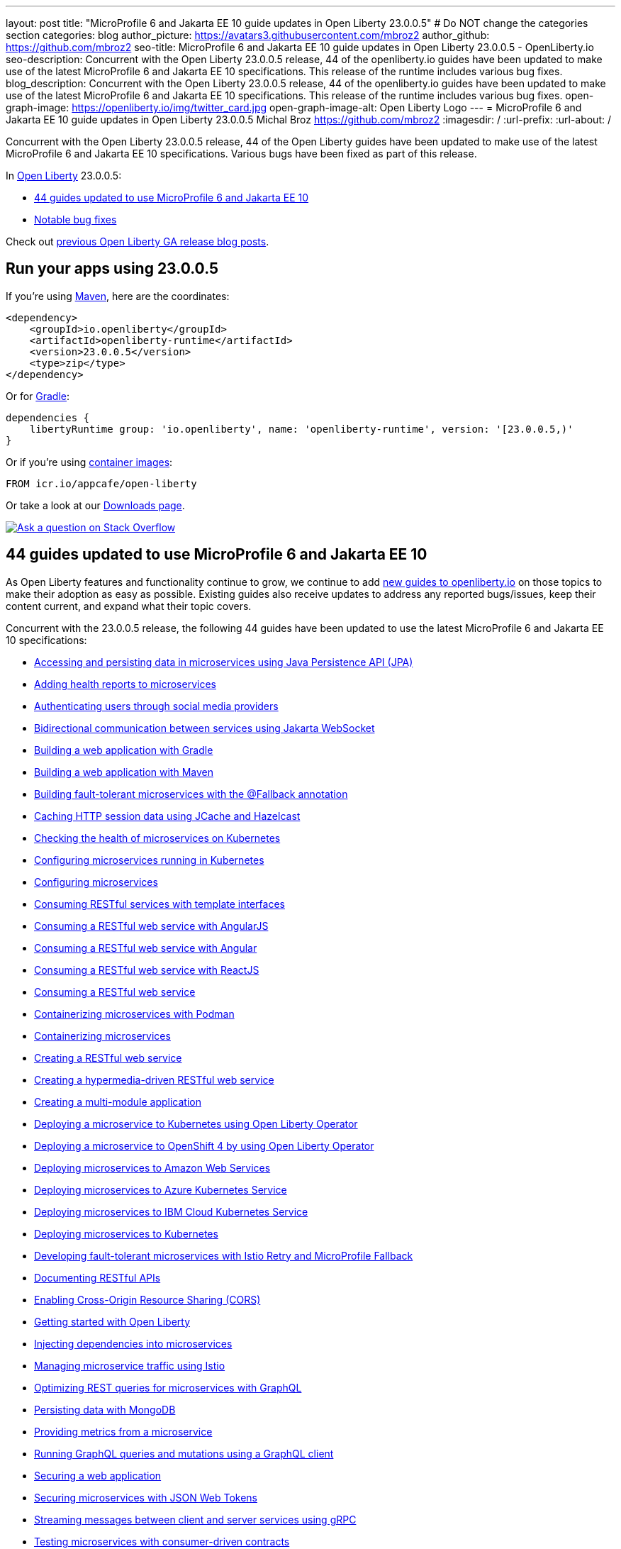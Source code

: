 ---
layout: post
title: "MicroProfile 6 and Jakarta EE 10 guide updates in Open Liberty 23.0.0.5"
# Do NOT change the categories section
categories: blog
author_picture: https://avatars3.githubusercontent.com/mbroz2
author_github: https://github.com/mbroz2
seo-title: MicroProfile 6 and Jakarta EE 10 guide updates in Open Liberty 23.0.0.5 - OpenLiberty.io
seo-description: Concurrent with the Open Liberty 23.0.0.5 release, 44 of the openliberty.io guides have been updated to make use of the latest MicroProfile 6 and Jakarta EE 10 specifications.  This release of the runtime includes various bug fixes.
blog_description: Concurrent with the Open Liberty 23.0.0.5 release, 44 of the openliberty.io guides have been updated to make use of the latest MicroProfile 6 and Jakarta EE 10 specifications.  This release of the runtime includes various bug fixes.
open-graph-image: https://openliberty.io/img/twitter_card.jpg
open-graph-image-alt: Open Liberty Logo
---
= MicroProfile 6 and Jakarta EE 10 guide updates in Open Liberty 23.0.0.5
Michal Broz <https://github.com/mbroz2>
:imagesdir: /
:url-prefix:
:url-about: /
//Blank line here is necessary before starting the body of the post.

Concurrent with the Open Liberty 23.0.0.5 release, 44 of the Open Liberty guides have been updated to make use of the latest MicroProfile 6 and Jakarta EE 10 specifications.  Various bugs have been fixed as part of this release.

In link:{url-about}[Open Liberty] 23.0.0.5:

* <<guids, 44 guides updated to use MicroProfile 6 and Jakarta EE 10>>
* <<bugs, Notable bug fixes>>


Check out link:{url-prefix}/blog/?search=release&search!=beta[previous Open Liberty GA release blog posts].


[#run]

== Run your apps using 23.0.0.5

If you're using link:{url-prefix}/guides/maven-intro.html[Maven], here are the coordinates:

[source,xml]
----
<dependency>
    <groupId>io.openliberty</groupId>
    <artifactId>openliberty-runtime</artifactId>
    <version>23.0.0.5</version>
    <type>zip</type>
</dependency>
----

Or for link:{url-prefix}/guides/gradle-intro.html[Gradle]:

[source,gradle]
----
dependencies {
    libertyRuntime group: 'io.openliberty', name: 'openliberty-runtime', version: '[23.0.0.5,)'
}
----

Or if you're using link:{url-prefix}/docs/latest/container-images.html[container images]:

[source]
----
FROM icr.io/appcafe/open-liberty
----

Or take a look at our link:{url-prefix}/downloads/[Downloads page].

[link=https://stackoverflow.com/tags/open-liberty]
image::img/blog/blog_btn_stack.svg[Ask a question on Stack Overflow, align="center"]

// // // // DO NOT MODIFY THIS COMMENT BLOCK <GHA-BLOG-TOPIC> // // // // 
// Blog issue: https://github.com/OpenLiberty/open-liberty/issues/25288
// Contact/Reviewer: ReeceNana,gkwan-ibm
// // // // // // // // 
[#guides]
== 44 guides updated to use MicroProfile 6 and Jakarta EE 10
As Open Liberty features and functionality continue to grow, we continue to add link:https://openliberty.io/guides/?search=new&key=tag[new guides to openliberty.io] on those topics to make their adoption as easy as possible.  Existing guides also receive updates to address any reported bugs/issues, keep their content current, and expand what their topic covers.

Concurrent with the 23.0.0.5 release, the following 44 guides have been updated to use the latest MicroProfile 6 and Jakarta EE 10 specifications:

        - link:https://openliberty.io/guides/jpa-intro.html[Accessing and persisting data in microservices using Java Persistence API (JPA)]
        - link:https://openliberty.io/guides/microprofile-health.html[Adding health reports to microservices]
        - link:https://openliberty.io/guides/social-media-login.html[Authenticating users through social media providers]
        - link:https://openliberty.io/guides/jakarta-websocket.html[Bidirectional communication between services using Jakarta WebSocket]
        - link:https://openliberty.io/guides/gradle-intro.html[Building a web application with Gradle]
        - link:https://openliberty.io/guides/maven-intro.html[Building a web application with Maven]
        - link:https://openliberty.io/guides/microprofile-fallback.html[Building fault-tolerant microservices with the @Fallback annotation]
        - link:https://openliberty.io/guides/sessions.html[Caching HTTP session data using JCache and Hazelcast]
        - link:https://openliberty.io/guides/kubernetes-microprofile-health.html[Checking the health of microservices on Kubernetes]
        - link:https://openliberty.io/guides/kubernetes-microprofile-config.html[Configuring microservices running in Kubernetes]
        - link:https://openliberty.io/guides/microprofile-config.html[Configuring microservices]
        - link:https://openliberty.io/guides/microprofile-rest-client.html[Consuming RESTful services with template interfaces]
        - link:https://openliberty.io/guides/rest-client-angularjs.html[Consuming a RESTful web service with AngularJS]
        - link:https://openliberty.io/guides/rest-client-angular.html[Consuming a RESTful web service with Angular]
        - link:https://openliberty.io/guides/rest-client-reactjs.html[Consuming a RESTful web service with ReactJS]
        - link:https://openliberty.io/guides/rest-client-java.html[Consuming a RESTful web service]
        - link:https://openliberty.io/guides/containerize-podman.html[Containerizing microservices with Podman]
        - link:https://openliberty.io/guides/containerize.html[Containerizing microservices]
        - link:https://openliberty.io/guides/rest-intro.html[Creating a RESTful web service]
        - link:https://openliberty.io/guides/rest-hateoas.html[Creating a hypermedia-driven RESTful web service]
        - link:https://openliberty.io/guides/maven-multimodules.html[Creating a multi-module application]
        - link:https://openliberty.io/guides/openliberty-operator-intro.html[Deploying a microservice to Kubernetes using Open Liberty Operator]
        - link:https://openliberty.io/guides/openliberty-operator-openshift.html[Deploying a microservice to OpenShift 4 by using Open Liberty Operator]
        - link:https://openliberty.io/guides/cloud-aws.html[Deploying microservices to Amazon Web Services]
        - link:https://openliberty.io/guides/cloud-azure.html[Deploying microservices to Azure Kubernetes Service]
        - link:https://openliberty.io/guides/cloud-ibm.html[Deploying microservices to IBM Cloud Kubernetes Service]
        - link:https://openliberty.io/guides/kubernetes-intro.html[Deploying microservices to Kubernetes]
        - link:https://openliberty.io/guides/microprofile-istio-retry-fallback.html[Developing fault-tolerant microservices with Istio Retry and MicroProfile Fallback]
        - link:https://openliberty.io/guides/microprofile-openapi.html[Documenting RESTful APIs]
        - link:https://openliberty.io/guides/cors.html[Enabling Cross-Origin Resource Sharing (CORS)]
        - link:https://openliberty.io/guides/getting-started.html[Getting started with Open Liberty]
        - link:https://openliberty.io/guides/cdi-intro.html[Injecting dependencies into microservices]
        - link:https://openliberty.io/guides/istio-intro.html[Managing microservice traffic using Istio]
        - link:https://openliberty.io/guides/microprofile-graphql.html[Optimizing REST queries for microservices with GraphQL]
        - link:https://openliberty.io/guides/mongodb-intro.html[Persisting data with MongoDB]
        - link:https://openliberty.io/guides/microprofile-metrics.html[Providing metrics from a microservice]
        - link:https://openliberty.io/guides/graphql-client.html[Running GraphQL queries and mutations using a GraphQL client]
        - link:https://openliberty.io/guides/security-intro.html[Securing a web application]
        - link:https://openliberty.io/guides/microprofile-jwt.html[Securing microservices with JSON Web Tokens]
        - link:https://openliberty.io/guides/grpc-intro.html[Streaming messages between client and server services using gRPC]
        - link:https://openliberty.io/guides/contract-testing.html[Testing microservices with consumer-driven contracts]
        - link:https://openliberty.io/guides/arquillian-managed.html[Testing microservices with the Arquillian managed container]
        - link:https://openliberty.io/guides/docker.html[Using Docker containers to develop microservices]
        - link:https://openliberty.io/guides/bean-validation.html[Validating constraints with microservices]


For the full list of Open Liberty guides, refer to the link:{url-prefix}/guides[guides page].

[#bugs]
== Notable bugs fixed in this release

We’ve spent some time fixing bugs. The following sections describe just some of the issues resolved in this release. If you’re interested, here’s the  link:https://github.com/OpenLiberty/open-liberty/issues?q=label%3Arelease%3A23005+label%3A%22release+bug%22[full list of bugs fixed in 23.0.0.5].

* link:https://github.com/OpenLiberty/open-liberty/issues/24577[Memory Leak in MicroProfile OpenAPI's SchemaRegistry.current]
+
A user reported a memory leak that occurred with each application restart, where 100MB of additional memory was used each time.  The culprit ended up coming from MicroProfile OpenAPI's `SchemaRegistry` class.
+
This issue has been reported upstream to SmallRye, and has also been fixed directly in Liberty.

* link:https://github.com/OpenLiberty/open-liberty/issues/24864[HTTP/2 max frame size exceeded when compression is used]
+
When compression is configured in the `server.xml` on an `httpendpoint` and `http/2` is used, the `http/2` max frame size may be exceeded, leading to a `FRAME_SIZE_ERROR` appearing in the server's log.
+
This issue has been resolved and the `http/2` response data is now split into multiple data frames to avoid sending a data frame larger than the `http/2` max frame size of the client.

* link:https://github.com/OpenLiberty/open-liberty/issues/25010[EntryNotFoundException thrown in federated registries when using custom input/output configuration]
+
When running with `federatedRegistries-1.0`, it is possible to get an `EntryNotFoundException` when defining a non-identifier type property for the federated registries input/output mapping. This exception can occur in any of the `com.ibm.ws.security.wim.registry.util.*Bridge` classes, but the key is it originates from a `BridgeUtils.getEntityByIdentifier` call.
+
The following is an example stack:
+
[source]
----
com.ibm.websphere.security.EntryNotFoundException: CWIML1010E: The user registry operation could not be completed. The uniqueId = null and uniqueName = null attributes of the identifier object are either not valid or not defined in the back-end repository.
	at com.ibm.ws.security.registry.internal.UserRegistryWrapper.getGroupsForUser(UserRegistryWrapper.java:248)
	at web.UserRegistryServlet.handleMethodRequest(UserRegistryServlet.java:140)
	at web.UserRegistryServlet.doGet(UserRegistryServlet.java:174)
	at javax.servlet.http.HttpServlet.service(HttpServlet.java:687)
	at javax.servlet.http.HttpServlet.service(HttpServlet.java:790)
	at com.ibm.ws.webcontainer.servlet.ServletWrapper.service(ServletWrapper.java:1258)
	... 
----
+
This issue has been resolved and the method no longer throws `EntryNotFoundException`.

* link:https://github.com/OpenLiberty/open-liberty/issues/24939[`requestTiming-1.0` causes elevated (or spiking) CPU performance due to the `SlowRequestManager` ]
+
When using the `requestTiming-1.0` feature in OpenLiberty, the CPU usage is elevated. CPU impact correlates to CPU capacity. 
+
This is more obvious when a lower threshold is set for the "slow request" threshold (i.e. e.g. <= 15s). Even so, may not encounter a noticeable impact depending on CPU capacity. 
+
This is also more obvious if the request has a high hung threshold or if the request is hung indefinitely and can not be terminated by by the `interruptHungRequest` attribute (leading to an indefinite hang). This allows for a bigger window of opportunity to witness any CPU spikes/elevation.
+
This issue has been resolved and the elevated CPU usage no longer occurs.

* link:https://github.com/OpenLiberty/open-liberty/issues/25152[Request Timing metrics not showing up with `mpMetrics-5.0` (when used with `requestTiming-1.0` feature).]
+
When using the `mpMetrics-5.0` and `requestTiming-1.0` features, the request timing metrics are not being provided.
+
This issue has been resolved and the expected request timing metrics are now provided.


== Get Open Liberty 23.0.0.5 now

Available through <<run,Maven, Gradle, Docker, and as a downloadable archive>>.
